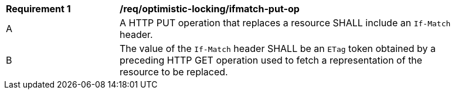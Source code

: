 [[req_optimistic-locking_ifmatch-put-op]]
[width="90%",cols="2,6a"]
|===
^|*Requirement {counter:req-id}* |*/req/optimistic-locking/ifmatch-put-op*
^|A |A HTTP PUT operation that replaces a resource SHALL include an `If-Match` header.
^|B |The value of the `If-Match` header SHALL be an `ETag` token obtained by a preceding HTTP GET operation used to fetch a representation of the resource to be replaced.
|===
